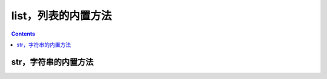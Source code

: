 .. _python_list_fun:

======================================================================================================================================================
list，列表的内置方法
======================================================================================================================================================

.. contents::

str，字符串的内置方法
======================================================================================================================================================


